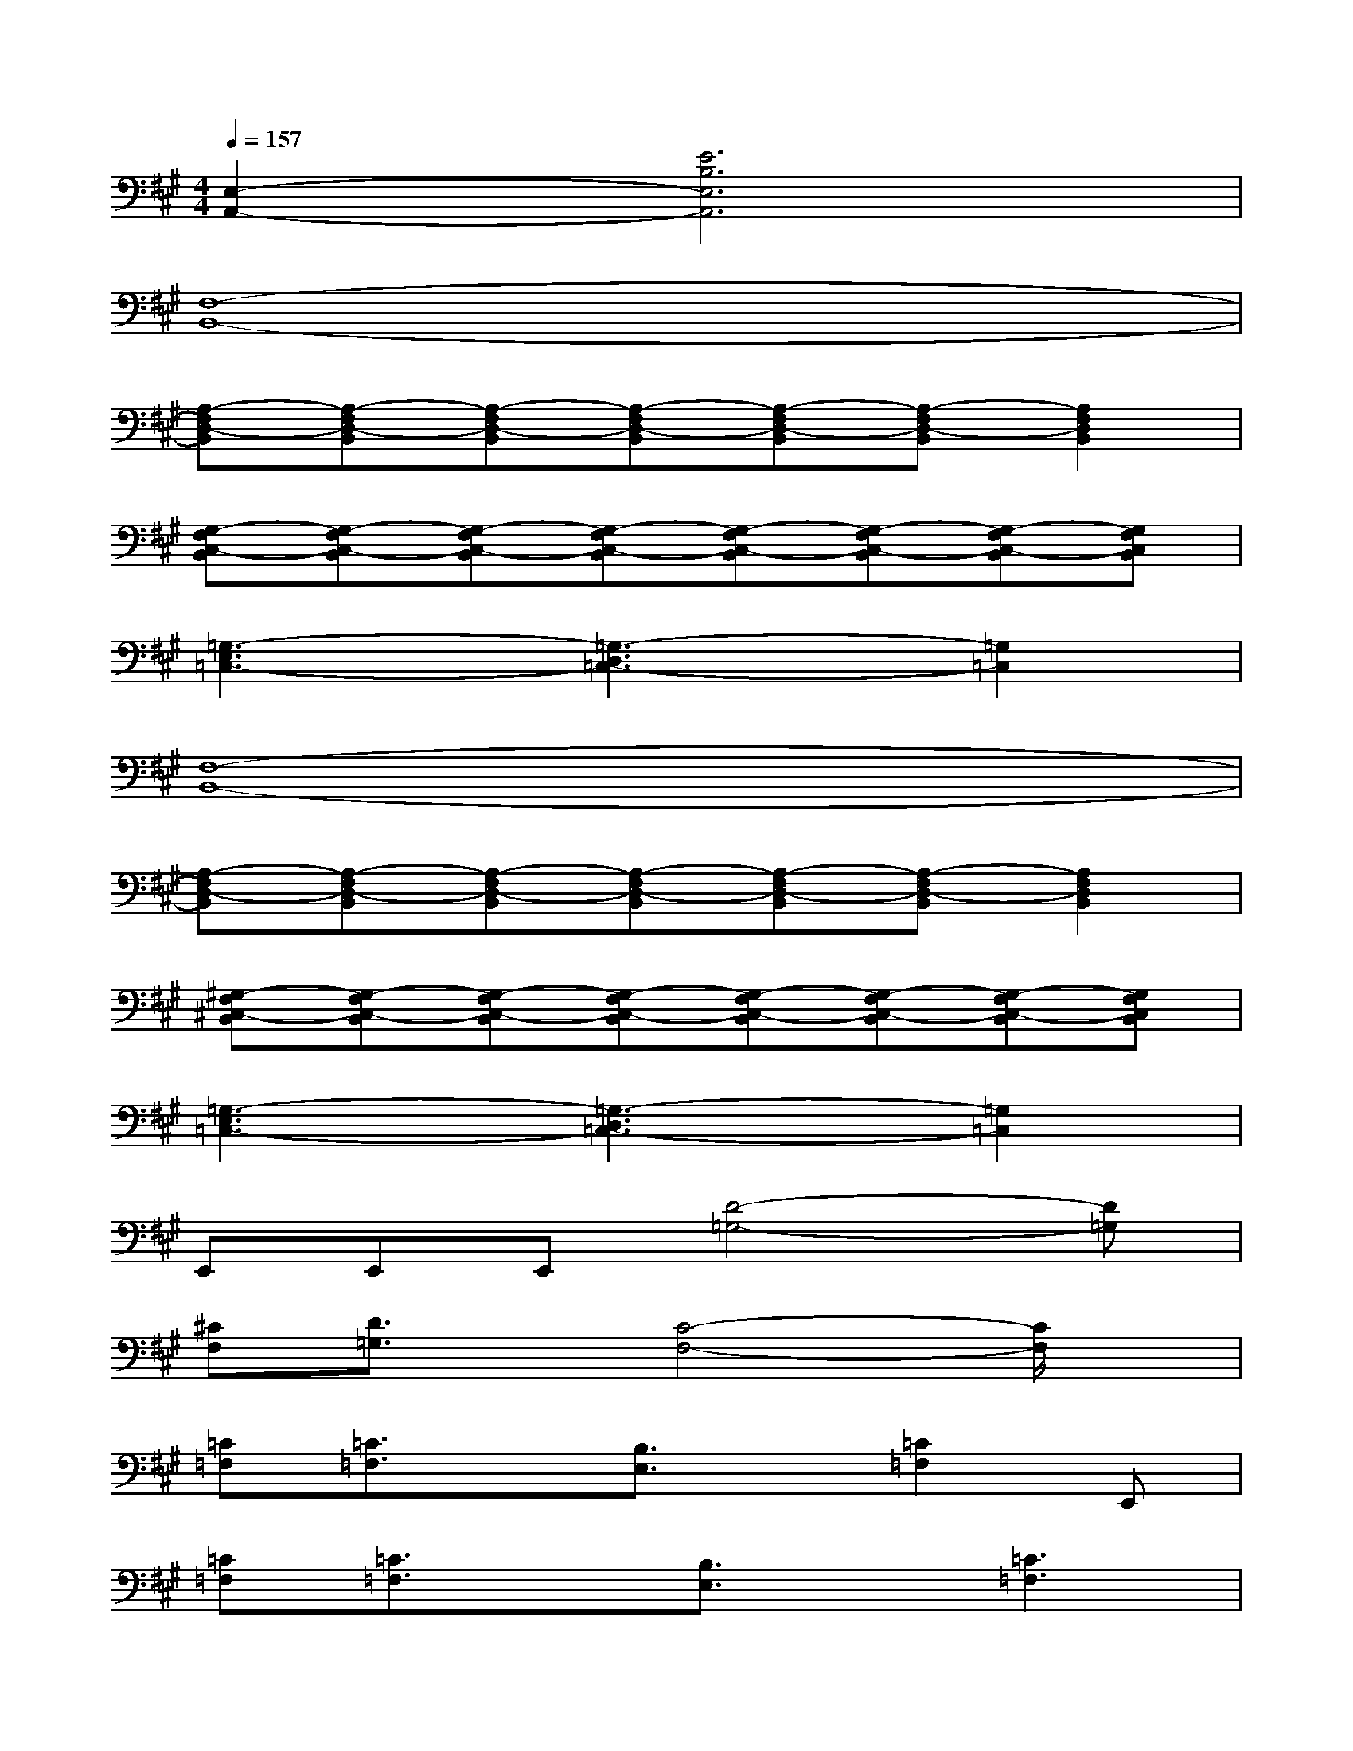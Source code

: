 X:1
T:
M:4/4
L:1/8
Q:1/4=157
K:A%3sharps
V:1
[E,2-A,,2-][E6B,6E,6A,,6]|
[F,8-B,,8-]|
[A,-F,D,-B,,][A,-F,D,-B,,][A,-F,D,-B,,][A,-F,D,-B,,][A,-F,D,-B,,][A,-F,D,-B,,][A,2F,2D,2B,,2]|
[G,-F,C,-B,,][G,-F,C,-B,,][G,-F,C,-B,,][G,-F,C,-B,,][G,-F,C,-B,,][G,-F,C,-B,,][G,-F,C,-B,,][G,F,C,B,,]|
[=G,3-E,3=C,3-][=G,3-D,3=C,3-][=G,2=C,2]|
[F,8-B,,8-]|
[A,-F,D,-B,,][A,-F,D,-B,,][A,-F,D,-B,,][A,-F,D,-B,,][A,-F,D,-B,,][A,-F,D,-B,,][A,2F,2D,2B,,2]|
[^G,-F,^C,-B,,][G,-F,C,-B,,][G,-F,C,-B,,][G,-F,C,-B,,][G,-F,C,-B,,][G,-F,C,-B,,][G,-F,C,-B,,][G,F,C,B,,]|
[=G,3-E,3=C,3-][=G,3-D,3=C,3-][=G,2=C,2]|
E,,E,,E,,[D4-=G,4-][D=G,]|
[^CF,][D3/2=G,3/2]x/2[C4-F,4-][C/2F,/2]x/2|
[=C=F,][=C3/2=F,3/2]x/2[B,3/2E,3/2]x/2[=C2=F,2]E,,|
[=C=F,][=C3/2=F,3/2]x/2[B,3/2E,3/2]x/2[=C3=F,3]|
[B,,3E,,3][D4-=G,4-][D=G,]|
[^C^F,][D3/2=G,3/2]x/2[C4-F,4-][C/2F,/2]x/2|
[=C=F,][=C3/2=F,3/2]x/2[B,3/2E,3/2]x/2[=C2=F,2]E,,